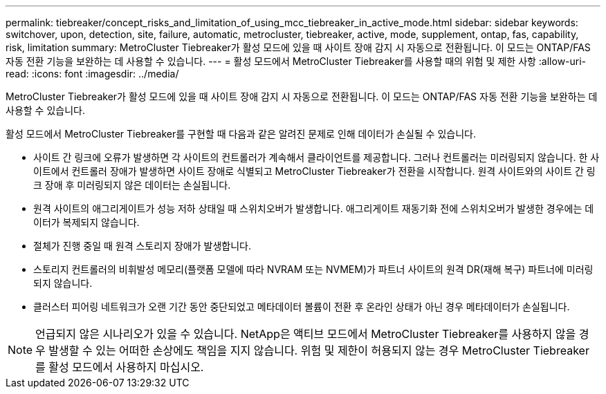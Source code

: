---
permalink: tiebreaker/concept_risks_and_limitation_of_using_mcc_tiebreaker_in_active_mode.html 
sidebar: sidebar 
keywords: switchover, upon, detection, site, failure, automatic, metrocluster, tiebreaker, active, mode, supplement, ontap, fas, capability, risk, limitation 
summary: MetroCluster Tiebreaker가 활성 모드에 있을 때 사이트 장애 감지 시 자동으로 전환됩니다. 이 모드는 ONTAP/FAS 자동 전환 기능을 보완하는 데 사용할 수 있습니다. 
---
= 활성 모드에서 MetroCluster Tiebreaker를 사용할 때의 위험 및 제한 사항
:allow-uri-read: 
:icons: font
:imagesdir: ../media/


[role="lead"]
MetroCluster Tiebreaker가 활성 모드에 있을 때 사이트 장애 감지 시 자동으로 전환됩니다. 이 모드는 ONTAP/FAS 자동 전환 기능을 보완하는 데 사용할 수 있습니다.

활성 모드에서 MetroCluster Tiebreaker를 구현할 때 다음과 같은 알려진 문제로 인해 데이터가 손실될 수 있습니다.

* 사이트 간 링크에 오류가 발생하면 각 사이트의 컨트롤러가 계속해서 클라이언트를 제공합니다. 그러나 컨트롤러는 미러링되지 않습니다. 한 사이트에서 컨트롤러 장애가 발생하면 사이트 장애로 식별되고 MetroCluster Tiebreaker가 전환을 시작합니다. 원격 사이트와의 사이트 간 링크 장애 후 미러링되지 않은 데이터는 손실됩니다.
* 원격 사이트의 애그리게이트가 성능 저하 상태일 때 스위치오버가 발생합니다. 애그리게이트 재동기화 전에 스위치오버가 발생한 경우에는 데이터가 복제되지 않습니다.
* 절체가 진행 중일 때 원격 스토리지 장애가 발생합니다.
* 스토리지 컨트롤러의 비휘발성 메모리(플랫폼 모델에 따라 NVRAM 또는 NVMEM)가 파트너 사이트의 원격 DR(재해 복구) 파트너에 미러링되지 않습니다.
* 클러스터 피어링 네트워크가 오랜 기간 동안 중단되었고 메타데이터 볼륨이 전환 후 온라인 상태가 아닌 경우 메타데이터가 손실됩니다.



NOTE: 언급되지 않은 시나리오가 있을 수 있습니다. NetApp은 액티브 모드에서 MetroCluster Tiebreaker를 사용하지 않을 경우 발생할 수 있는 어떠한 손상에도 책임을 지지 않습니다. 위험 및 제한이 허용되지 않는 경우 MetroCluster Tiebreaker를 활성 모드에서 사용하지 마십시오.
